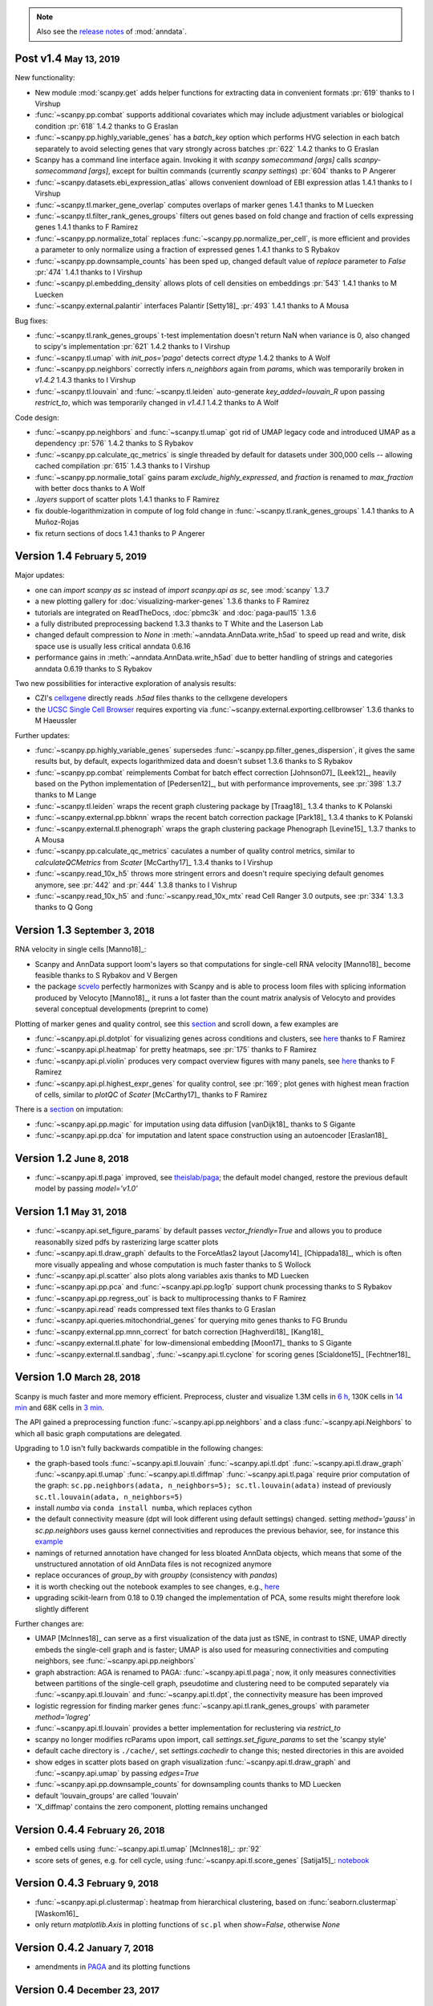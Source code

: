 .. note::

    Also see the `release notes <https://anndata.readthedocs.io>`__ of :mod:`anndata`.

.. role:: small
.. role:: smaller
.. role:: noteversion


Post v1.4 :small:`May 13, 2019`
-------------------------------

New functionality:

- New module :mod:`scanpy.get` adds helper functions for extracting data in convenient formats :pr:`619` :smaller:`thanks to I Virshup`
- :func:`~scanpy.pp.combat` supports additional covariates which may include adjustment variables or biological condition :pr:`618` :noteversion:`1.4.2` :smaller:`thanks to G Eraslan`
- :func:`~scanpy.pp.highly_variable_genes` has a `batch_key` option which performs HVG selection in each batch separately to avoid selecting genes that vary strongly across batches :pr:`622` :noteversion:`1.4.2` :smaller:`thanks to G Eraslan`
- Scanpy has a command line interface again. Invoking it with `scanpy somecommand [args]` calls `scanpy-somecommand [args]`, except for builtin commands (currently `scanpy settings`) :pr:`604` :smaller:`thanks to P Angerer`
- :func:`~scanpy.datasets.ebi_expression_atlas` allows convenient download of EBI expression atlas :noteversion:`1.4.1` :smaller:`thanks to I Virshup`
- :func:`~scanpy.tl.marker_gene_overlap` computes overlaps of marker genes :noteversion:`1.4.1` :smaller:`thanks to M Luecken`
- :func:`~scanpy.tl.filter_rank_genes_groups` filters out genes based on fold change and fraction of cells expressing genes :noteversion:`1.4.1` :smaller:`thanks to F Ramirez`
- :func:`~scanpy.pp.normalize_total` replaces :func:`~scanpy.pp.normalize_per_cell`, is more efficient and provides a parameter to only normalize using a fraction of expressed genes :noteversion:`1.4.1` :smaller:`thanks to S Rybakov`
- :func:`~scanpy.pp.downsample_counts` has been sped up, changed default value of `replace` parameter to `False` :pr:`474` :noteversion:`1.4.1` :smaller:`thanks to I Virshup`
- :func:`~scanpy.pl.embedding_density` allows plots of cell densities on embeddings :pr:`543` :noteversion:`1.4.1` :smaller:`thanks to M Luecken`
- :func:`~scanpy.external.palantir` interfaces Palantir [Setty18]_ :pr:`493` :noteversion:`1.4.1` :smaller:`thanks to A Mousa`

Bug fixes:

- :func:`~scanpy.tl.rank_genes_groups` t-test implementation doesn't return NaN when variance is 0, also changed to scipy's implementation :pr:`621` :noteversion:`1.4.2` :smaller:`thanks to I Virshup`
- :func:`~scanpy.tl.umap` with `init_pos='paga'` detects correct `dtype` :noteversion:`1.4.2` :smaller:`thanks to A Wolf`
- :func:`~scanpy.pp.neighbors` correctly infers `n_neighbors` again from `params`, which was temporarily broken in `v1.4.2` :noteversion:`1.4.3` :smaller:`thanks to I Virshup`
- :func:`~scanpy.tl.louvain` and :func:`~scanpy.tl.leiden` auto-generate `key_added=louvain_R` upon passing `restrict_to`, which was temporarily changed in `v1.4.1` :noteversion:`1.4.2` :smaller:`thanks to A Wolf`

Code design:

- :func:`~scanpy.pp.neighbors` and :func:`~scanpy.tl.umap` got rid of UMAP legacy code and introduced UMAP as a dependency :pr:`576` :noteversion:`1.4.2` :smaller:`thanks to S Rybakov`
- :func:`~scanpy.pp.calculate_qc_metrics` is single threaded by default for datasets under 300,000 cells -- allowing cached compilation :pr:`615` :noteversion:`1.4.3` :smaller:`thanks to I Virshup`
- :func:`~scanpy.pp.normalie_total` gains param `exclude_highly_expressed`, and `fraction` is renamed to `max_fraction` with better docs :smaller:`thanks to A Wolf`
- `.layers` support of scatter plots :noteversion:`1.4.1` :smaller:`thanks to F Ramirez`
- fix double-logarithmization in compute of log fold change in :func:`~scanpy.tl.rank_genes_groups` :noteversion:`1.4.1` :smaller:`thanks to A Muñoz-Rojas`
- fix return sections of docs :noteversion:`1.4.1` :smaller:`thanks to P Angerer`


Version 1.4 :small:`February 5, 2019`
-------------------------------------

Major updates:

- one can `import scanpy as sc` instead of `import scanpy.api as sc`, see :mod:`scanpy` :noteversion:`1.3.7`
- a new plotting gallery for :doc:`visualizing-marker-genes` :noteversion:`1.3.6` :smaller:`thanks to F Ramirez`
- tutorials are integrated on ReadTheDocs, :doc:`pbmc3k` and :doc:`paga-paul15` :noteversion:`1.3.6`
- a fully distributed preprocessing backend :noteversion:`1.3.3` :smaller:`thanks to T White and the Laserson Lab`
- changed default compression to `None` in :meth:`~anndata.AnnData.write_h5ad` to speed up read and write, disk space use is usually less critical :noteversion:`anndata 0.6.16`
- performance gains in :meth:`~anndata.AnnData.write_h5ad` due to better handling of strings and categories :noteversion:`anndata 0.6.19` :smaller:`thanks to S Rybakov`

Two new possibilities for interactive exploration of analysis results:

- CZI's `cellxgene <https://github.com/chanzuckerberg/cellxgene>`__ directly reads `.h5ad` files :smaller:`thanks to the cellxgene developers`
- the `UCSC Single Cell Browser <https://github.com/maximilianh/cellBrowser>`__ requires exporting via :func:`~scanpy.external.exporting.cellbrowser` :noteversion:`1.3.6` :smaller:`thanks to M Haeussler`

Further updates:

- :func:`~scanpy.pp.highly_variable_genes` supersedes :func:`~scanpy.pp.filter_genes_dispersion`, it gives the same results but, by default, expects logarithmized data and doesn't subset :noteversion:`1.3.6` :smaller:`thanks to S Rybakov`
- :func:`~scanpy.pp.combat` reimplements Combat for batch effect correction [Johnson07]_ [Leek12]_, heavily based on the Python implementation of [Pedersen12]_, but with performance improvements, see :pr:`398` :noteversion:`1.3.7` :smaller:`thanks to M Lange`
- :func:`~scanpy.tl.leiden` wraps the recent graph clustering package by [Traag18]_ :noteversion:`1.3.4` :smaller:`thanks to K Polanski`
- :func:`~scanpy.external.pp.bbknn` wraps the recent batch correction package [Park18]_ :noteversion:`1.3.4` :smaller:`thanks to K Polanski`
- :func:`~scanpy.external.tl.phenograph` wraps the graph clustering package Phenograph [Levine15]_  :noteversion:`1.3.7` :smaller:`thanks to A Mousa`
- :func:`~scanpy.pp.calculate_qc_metrics` caculates a number of quality control metrics, similar to `calculateQCMetrics` from *Scater* [McCarthy17]_ :noteversion:`1.3.4` :smaller:`thanks to I Virshup`
- :func:`~scanpy.read_10x_h5` throws more stringent errors and doesn't require speciying default genomes anymore, see :pr:`442` and :pr:`444` :noteversion:`1.3.8`  :smaller:`thanks to I Vishrup`
- :func:`~scanpy.read_10x_h5` and :func:`~scanpy.read_10x_mtx` read Cell Ranger 3.0 outputs, see :pr:`334` :noteversion:`1.3.3`  :smaller:`thanks to Q Gong`


Version 1.3 :small:`September 3, 2018`
--------------------------------------

RNA velocity in single cells [Manno18]_:

- Scanpy and AnnData support loom's layers so that computations for single-cell RNA velocity [Manno18]_ become feasible :smaller:`thanks to S Rybakov and V Bergen`
- the package `scvelo <https://github.com/theislab/scvelo>`__ perfectly harmonizes with Scanpy and is able to process loom files with splicing information produced by Velocyto [Manno18]_, it runs a lot faster than the count matrix analysis of Velocyto and provides several conceptual developments (preprint to come)

Plotting of marker genes and quality control, see this `section <https://scanpy.readthedocs.io/en/latest/api/plotting.html#generic>`__ and scroll down, a few examples are

- :func:`~scanpy.api.pl.dotplot` for visualizing genes across conditions and clusters, see `here <https://gist.github.com/fidelram/2289b7a8d6da055fb058ac9a79ed485c>`__ :smaller:`thanks to F Ramirez`
- :func:`~scanpy.api.pl.heatmap` for pretty heatmaps, see :pr:`175` :smaller:`thanks to F Ramirez`
- :func:`~scanpy.api.pl.violin` produces very compact overview figures with many panels, see `here <https://github.com/theislab/scanpy/pull/175>`__ :smaller:`thanks to F Ramirez`
- :func:`~scanpy.api.pl.highest_expr_genes` for quality control, see :pr:`169`; plot genes with highest mean fraction of cells, similar to `plotQC` of *Scater* [McCarthy17]_ :smaller:`thanks to F Ramirez`

There is a `section <https://scanpy.readthedocs.io/en/latest/api/#imputation>`__ on imputation:

- :func:`~scanpy.api.pp.magic` for imputation using data diffusion [vanDijk18]_ :smaller:`thanks to S Gigante`
- :func:`~scanpy.api.pp.dca` for imputation and latent space construction using an autoencoder [Eraslan18]_


Version 1.2 :small:`June 8, 2018`
---------------------------------

- :func:`~scanpy.api.tl.paga` improved, see `theislab/paga <https://github.com/theislab/paga>`__; the default model changed, restore the previous default model by passing `model='v1.0'`


Version 1.1 :small:`May 31, 2018`
---------------------------------

- :func:`~scanpy.api.set_figure_params` by default passes `vector_friendly=True` and allows you to produce reasonablly sized pdfs by rasterizing large scatter plots
- :func:`~scanpy.api.tl.draw_graph` defaults to the ForceAtlas2 layout [Jacomy14]_ [Chippada18]_, which is often more visually appealing and whose computation is much faster :smaller:`thanks to S Wollock`
- :func:`~scanpy.api.pl.scatter` also plots along variables axis :smaller:`thanks to MD Luecken`
- :func:`~scanpy.api.pp.pca` and :func:`~scanpy.api.pp.log1p` support chunk processing :smaller:`thanks to S Rybakov`
- :func:`~scanpy.api.pp.regress_out` is back to multiprocessing :smaller:`thanks to F Ramirez`
- :func:`~scanpy.api.read` reads compressed text files :smaller:`thanks to G Eraslan`
- :func:`~scanpy.api.queries.mitochondrial_genes` for querying mito genes :smaller:`thanks to FG Brundu`
- :func:`~scanpy.external.pp.mnn_correct` for batch correction [Haghverdi18]_ [Kang18]_
- :func:`~scanpy.external.tl.phate` for low-dimensional embedding [Moon17]_ :smaller:`thanks to S Gigante`
- :func:`~scanpy.external.tl.sandbag`, :func:`~scanpy.api.tl.cyclone` for scoring genes [Scialdone15]_ [Fechtner18]_


Version 1.0 :small:`March 28, 2018`
-----------------------------------

Scanpy is much faster and more memory efficient. Preprocess, cluster and visualize
1.3M cells in `6 h
<https://github.com/theislab/scanpy_usage/blob/master/170522_visualizing_one_million_cells/>`__,
130K cells in `14 min
<https://github.com/theislab/scanpy_usage/blob/master/170522_visualizing_one_million_cells/logfile_130K.txt>`__
and 68K cells in `3 min
<https://nbviewer.jupyter.org/github/theislab/scanpy_usage/blob/master/170503_zheng17/zheng17.ipynb>`__.

The API gained a preprocessing function :func:`~scanpy.api.pp.neighbors` and a
class :func:`~scanpy.api.Neighbors` to which all basic graph computations are
delegated.

Upgrading to 1.0 isn't fully backwards compatible in the following changes:

- the graph-based tools :func:`~scanpy.api.tl.louvain`
  :func:`~scanpy.api.tl.dpt` :func:`~scanpy.api.tl.draw_graph`
  :func:`~scanpy.api.tl.umap` :func:`~scanpy.api.tl.diffmap`
  :func:`~scanpy.api.tl.paga` require prior computation of the graph:
  ``sc.pp.neighbors(adata, n_neighbors=5); sc.tl.louvain(adata)`` instead of
  previously ``sc.tl.louvain(adata, n_neighbors=5)``
- install `numba` via ``conda install numba``, which replaces cython
- the default connectivity measure (dpt will look different using default
  settings) changed. setting `method='gauss'` in `sc.pp.neighbors` uses
  gauss kernel connectivities and reproduces the previous behavior,
  see, for instance this `example
  <https://nbviewer.jupyter.org/github/theislab/scanpy_usage/blob/master/170502_paul15/paul15.ipynb>`__
- namings of returned annotation have changed for less bloated AnnData
  objects, which means that some of the unstructured annotation of old
  AnnData files is not recognized anymore
- replace occurances of `group_by` with `groupby` (consistency with
  `pandas`)
- it is worth checking out the notebook examples to see changes, e.g., `here
  <https://nbviewer.jupyter.org/github/theislab/scanpy_usage/blob/master/170505_seurat/seurat.ipynb>`__
- upgrading scikit-learn from 0.18 to 0.19 changed the implementation of PCA,
  some results might therefore look slightly different

Further changes are:

- UMAP [McInnes18]_ can serve as a first visualization of the data just as tSNE,
  in contrast to tSNE, UMAP directly embeds the single-cell graph and is faster;
  UMAP is also used for measuring connectivities and computing neighbors,
  see :func:`~scanpy.api.pp.neighbors`
- graph abstraction: AGA is renamed to PAGA: :func:`~scanpy.api.tl.paga`; now,
  it only measures connectivities between partitions of the single-cell graph,
  pseudotime and clustering need to be computed separately via
  :func:`~scanpy.api.tl.louvain` and :func:`~scanpy.api.tl.dpt`, the
  connectivity measure has been improved
- logistic regression for finding marker genes
  :func:`~scanpy.api.tl.rank_genes_groups` with parameter `method='logreg'`
- :func:`~scanpy.api.tl.louvain` provides a better implementation for
  reclustering via `restrict_to`
- scanpy no longer modifies rcParams upon import, call
  `settings.set_figure_params` to set the 'scanpy style'
- default cache directory is ``./cache/``, set `settings.cachedir` to change
  this; nested directories in this are avoided
- show edges in scatter plots based on graph visualization
  :func:`~scanpy.api.tl.draw_graph` and :func:`~scanpy.api.umap` by passing
  `edges=True`
- :func:`~scanpy.api.pp.downsample_counts` for downsampling counts :smaller:`thanks to MD Luecken`
- default 'louvain_groups' are called 'louvain'
- 'X_diffmap' contains the zero component, plotting remains unchanged


Version 0.4.4 :small:`February 26, 2018`
----------------------------------------

- embed cells using :func:`~scanpy.api.tl.umap` [McInnes18]_: :pr:`92`
- score sets of genes, e.g. for cell cycle, using :func:`~scanpy.api.tl.score_genes` [Satija15]_: `notebook <https://nbviewer.jupyter.org/github/theislab/scanpy_usage/blob/master/180209_cell_cycle/cell_cycle.ipynb>`__


Version 0.4.3 :small:`February 9, 2018`
---------------------------------------

- :func:`~scanpy.api.pl.clustermap`: heatmap from hierarchical clustering,
  based on :func:`seaborn.clustermap` [Waskom16]_
- only return `matplotlib.Axis` in plotting functions of ``sc.pl`` when `show=False`, otherwise `None`


Version 0.4.2 :small:`January 7, 2018`
--------------------------------------

- amendments in `PAGA <https://github.com/theislab/paga>`__ and its plotting
  functions


Version 0.4 :small:`December 23, 2017`
--------------------------------------

- export to `SPRING <https://github.com/AllonKleinLab/SPRING/>`__ [Weinreb17]_
  for interactive visualization of data: `tutorial
  <https://github.com/theislab/scanpy_usage/tree/master/171111_SPRING_export>`__,
  docs :mod:`scanpy.api`.


Version 0.3.2 :small:`November 29, 2017`
----------------------------------------

- finding marker genes via :func:`~scanpy.api.pl.rank_genes_groups_violin` improved: `example <https://github.com/theislab/scanpy/issues/51>`__


Version 0.3 :small:`November 16, 2017`
--------------------------------------

- :class:`~anndata.AnnData` can be :meth:`~anndata.AnnData.concatenate` d.
- :class:`~anndata.AnnData` is available as a `separate package <https://pypi.org/project/anndata/>`__
- results of PAGA are `simplified <https://github.com/theislab/paga>`__


Version 0.2.9 :small:`October 25, 2017`
---------------------------------------

Initial release of `partition-based graph abstraction (PAGA) <https://github.com/theislab/paga>`__.


Version 0.2.1 :small:`July 24, 2017`
---------------------------------------

Scanpy includes preprocessing, visualization, clustering, pseudotime and
trajectory inference, differential expression testing and simulation of gene
regulatory networks. The implementation efficiently deals with datasets of more
than one million cells.


Version 0.1 :small:`May 1, 2017`
--------------------------------

Scanpy computationally outperforms the Cell Ranger R kit and allows reproducing
most of Seurat's guided clustering tutorial.

